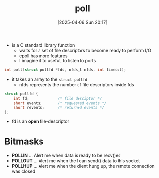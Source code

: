 :PROPERTIES:
:ID:       f11a1719-330f-46e6-9665-ebcfab98630b
:END:
#+title: poll
#+date: [2025-04-06 Sun 20:17]
#+startup: overview

- is a C standard library function
  - waits for a set of file descriptors to become ready to perform I/O
  - epoll has more features
  - I imagine it to useful, to listen to ports

#+begin_src c
int poll(struct pollfd *fds, nfds_t nfds, int timeout);
#+end_src

- it takes an array to the =struct pollfd=
  - nfds represents the number of file descriptors inside fds

#+begin_src c
struct pollfd {
    int fd;             /* file desciptor */
    short events;       /* requested events */
    short revents;      /* returned events */
};
#+end_src
- fd is an *open* file-descriptor

* Bitmasks
- *POLLIN* ... Alert me when data is ready to be recv()ed
- *POLLOUT* ... Alert me when the I can send() data to this socket
- *POLLHUP* ... Alert me when the client hung up, the remote connection was closed
